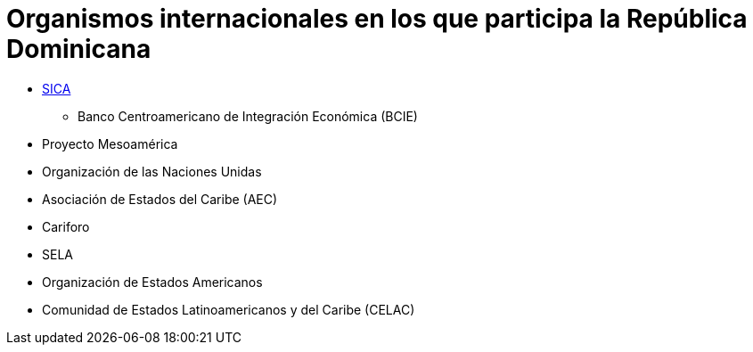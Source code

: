 # Organismos internacionales en los que participa la República Dominicana

* link:SICA.adoc[SICA]
** Banco Centroamericano de Integración Económica (BCIE)
* Proyecto Mesoamérica
* Organización de las Naciones Unidas
* Asociación de Estados del Caribe (AEC)
* Cariforo
* SELA
* Organización de Estados Americanos
* Comunidad de Estados Latinoamericanos y del Caribe (CELAC)
